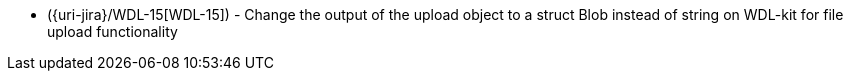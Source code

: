 * ({uri-jira}/WDL-15[WDL-15]) - Change the output of the upload object to a struct Blob instead of string on WDL-kit for file upload functionality